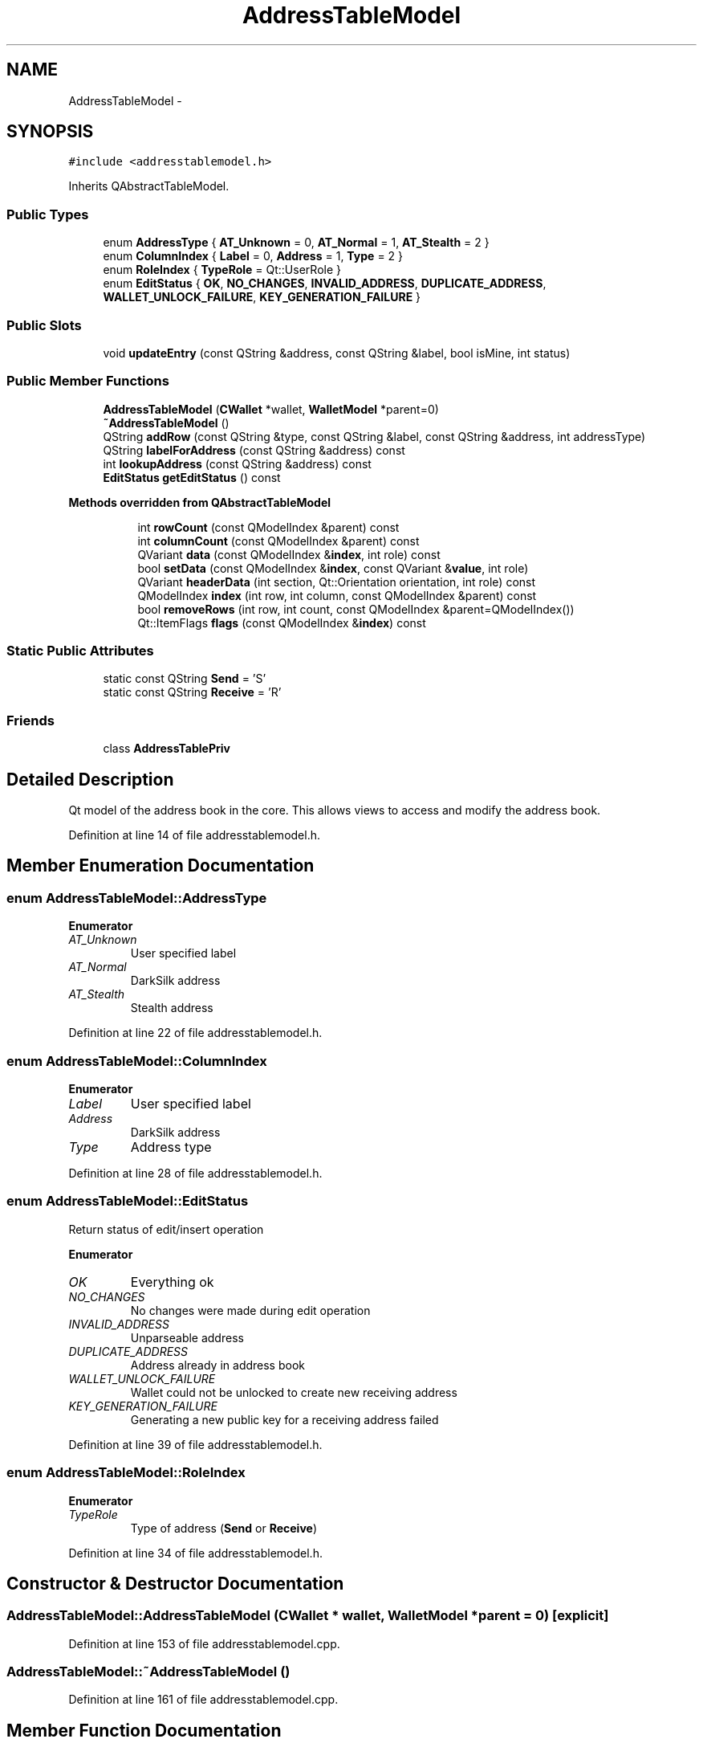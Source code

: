 .TH "AddressTableModel" 3 "Wed Feb 10 2016" "Version 1.0.0.0" "darksilk" \" -*- nroff -*-
.ad l
.nh
.SH NAME
AddressTableModel \- 
.SH SYNOPSIS
.br
.PP
.PP
\fC#include <addresstablemodel\&.h>\fP
.PP
Inherits QAbstractTableModel\&.
.SS "Public Types"

.in +1c
.ti -1c
.RI "enum \fBAddressType\fP { \fBAT_Unknown\fP = 0, \fBAT_Normal\fP = 1, \fBAT_Stealth\fP = 2 }"
.br
.ti -1c
.RI "enum \fBColumnIndex\fP { \fBLabel\fP = 0, \fBAddress\fP = 1, \fBType\fP = 2 }"
.br
.ti -1c
.RI "enum \fBRoleIndex\fP { \fBTypeRole\fP = Qt::UserRole }"
.br
.ti -1c
.RI "enum \fBEditStatus\fP { \fBOK\fP, \fBNO_CHANGES\fP, \fBINVALID_ADDRESS\fP, \fBDUPLICATE_ADDRESS\fP, \fBWALLET_UNLOCK_FAILURE\fP, \fBKEY_GENERATION_FAILURE\fP }"
.br
.in -1c
.SS "Public Slots"

.in +1c
.ti -1c
.RI "void \fBupdateEntry\fP (const QString &address, const QString &label, bool isMine, int status)"
.br
.in -1c
.SS "Public Member Functions"

.in +1c
.ti -1c
.RI "\fBAddressTableModel\fP (\fBCWallet\fP *wallet, \fBWalletModel\fP *parent=0)"
.br
.ti -1c
.RI "\fB~AddressTableModel\fP ()"
.br
.ti -1c
.RI "QString \fBaddRow\fP (const QString &type, const QString &label, const QString &address, int addressType)"
.br
.ti -1c
.RI "QString \fBlabelForAddress\fP (const QString &address) const "
.br
.ti -1c
.RI "int \fBlookupAddress\fP (const QString &address) const "
.br
.ti -1c
.RI "\fBEditStatus\fP \fBgetEditStatus\fP () const "
.br
.in -1c
.PP
.RI "\fBMethods overridden from QAbstractTableModel\fP"
.br

.in +1c
.in +1c
.ti -1c
.RI "int \fBrowCount\fP (const QModelIndex &parent) const "
.br
.ti -1c
.RI "int \fBcolumnCount\fP (const QModelIndex &parent) const "
.br
.ti -1c
.RI "QVariant \fBdata\fP (const QModelIndex &\fBindex\fP, int role) const "
.br
.ti -1c
.RI "bool \fBsetData\fP (const QModelIndex &\fBindex\fP, const QVariant &\fBvalue\fP, int role)"
.br
.ti -1c
.RI "QVariant \fBheaderData\fP (int section, Qt::Orientation orientation, int role) const "
.br
.ti -1c
.RI "QModelIndex \fBindex\fP (int row, int column, const QModelIndex &parent) const "
.br
.ti -1c
.RI "bool \fBremoveRows\fP (int row, int count, const QModelIndex &parent=QModelIndex())"
.br
.ti -1c
.RI "Qt::ItemFlags \fBflags\fP (const QModelIndex &\fBindex\fP) const "
.br
.in -1c
.in -1c
.SS "Static Public Attributes"

.in +1c
.ti -1c
.RI "static const QString \fBSend\fP = 'S'"
.br
.ti -1c
.RI "static const QString \fBReceive\fP = 'R'"
.br
.in -1c
.SS "Friends"

.in +1c
.ti -1c
.RI "class \fBAddressTablePriv\fP"
.br
.in -1c
.SH "Detailed Description"
.PP 
Qt model of the address book in the core\&. This allows views to access and modify the address book\&. 
.PP
Definition at line 14 of file addresstablemodel\&.h\&.
.SH "Member Enumeration Documentation"
.PP 
.SS "enum \fBAddressTableModel::AddressType\fP"

.PP
\fBEnumerator\fP
.in +1c
.TP
\fB\fIAT_Unknown \fP\fP
User specified label 
.TP
\fB\fIAT_Normal \fP\fP
DarkSilk address 
.TP
\fB\fIAT_Stealth \fP\fP
Stealth address 
.PP
Definition at line 22 of file addresstablemodel\&.h\&.
.SS "enum \fBAddressTableModel::ColumnIndex\fP"

.PP
\fBEnumerator\fP
.in +1c
.TP
\fB\fILabel \fP\fP
User specified label 
.TP
\fB\fIAddress \fP\fP
DarkSilk address 
.TP
\fB\fIType \fP\fP
Address type 
.PP
Definition at line 28 of file addresstablemodel\&.h\&.
.SS "enum \fBAddressTableModel::EditStatus\fP"
Return status of edit/insert operation 
.PP
\fBEnumerator\fP
.in +1c
.TP
\fB\fIOK \fP\fP
Everything ok 
.TP
\fB\fINO_CHANGES \fP\fP
No changes were made during edit operation 
.TP
\fB\fIINVALID_ADDRESS \fP\fP
Unparseable address 
.TP
\fB\fIDUPLICATE_ADDRESS \fP\fP
Address already in address book 
.TP
\fB\fIWALLET_UNLOCK_FAILURE \fP\fP
Wallet could not be unlocked to create new receiving address 
.TP
\fB\fIKEY_GENERATION_FAILURE \fP\fP
Generating a new public key for a receiving address failed 
.PP
Definition at line 39 of file addresstablemodel\&.h\&.
.SS "enum \fBAddressTableModel::RoleIndex\fP"

.PP
\fBEnumerator\fP
.in +1c
.TP
\fB\fITypeRole \fP\fP
Type of address (\fBSend\fP or \fBReceive\fP) 
.PP
Definition at line 34 of file addresstablemodel\&.h\&.
.SH "Constructor & Destructor Documentation"
.PP 
.SS "AddressTableModel::AddressTableModel (\fBCWallet\fP * wallet, \fBWalletModel\fP * parent = \fC0\fP)\fC [explicit]\fP"

.PP
Definition at line 153 of file addresstablemodel\&.cpp\&.
.SS "AddressTableModel::~AddressTableModel ()"

.PP
Definition at line 161 of file addresstablemodel\&.cpp\&.
.SH "Member Function Documentation"
.PP 
.SS "QString AddressTableModel::addRow (const QString & type, const QString & label, const QString & address, int addressType)"

.PP
Definition at line 349 of file addresstablemodel\&.cpp\&.
.SS "int AddressTableModel::columnCount (const QModelIndex & parent) const"

.PP
Definition at line 172 of file addresstablemodel\&.cpp\&.
.SS "QVariant AddressTableModel::data (const QModelIndex & index, int role) const"

.PP
Definition at line 178 of file addresstablemodel\&.cpp\&.
.SS "Qt::ItemFlags AddressTableModel::flags (const QModelIndex & index) const"

.PP
Definition at line 312 of file addresstablemodel\&.cpp\&.
.SS "\fBEditStatus\fP AddressTableModel::getEditStatus () const\fC [inline]\fP"

.PP
Definition at line 77 of file addresstablemodel\&.h\&.
.SS "QVariant AddressTableModel::headerData (int section, Qt::Orientation orientation, int role) const"

.PP
Definition at line 300 of file addresstablemodel\&.cpp\&.
.SS "QModelIndex AddressTableModel::index (int row, int column, const QModelIndex & parent) const"

.PP
Definition at line 329 of file addresstablemodel\&.cpp\&.
.SS "QString AddressTableModel::labelForAddress (const QString & address) const"

.PP
Definition at line 468 of file addresstablemodel\&.cpp\&.
.SS "int AddressTableModel::lookupAddress (const QString & address) const"

.PP
Definition at line 499 of file addresstablemodel\&.cpp\&.
.SS "bool AddressTableModel::removeRows (int row, int count, const QModelIndex & parent = \fCQModelIndex()\fP)"

.PP
Definition at line 449 of file addresstablemodel\&.cpp\&.
.SS "int AddressTableModel::rowCount (const QModelIndex & parent) const"

.PP
Definition at line 166 of file addresstablemodel\&.cpp\&.
.SS "bool AddressTableModel::setData (const QModelIndex & index, const QVariant & value, int role)"

.PP
Definition at line 225 of file addresstablemodel\&.cpp\&.
.SS "void AddressTableModel::updateEntry (const QString & address, const QString & label, bool isMine, int status)\fC [slot]\fP"

.PP
Definition at line 343 of file addresstablemodel\&.cpp\&.
.SH "Friends And Related Function Documentation"
.PP 
.SS "friend class \fBAddressTablePriv\fP\fC [friend]\fP"

.PP
Definition at line 94 of file addresstablemodel\&.h\&.
.SH "Member Data Documentation"
.PP 
.SS "const QString AddressTableModel::Receive = 'R'\fC [static]\fP"
Specifies receive address 
.PP
Definition at line 49 of file addresstablemodel\&.h\&.
.SS "const QString AddressTableModel::Send = 'S'\fC [static]\fP"
Specifies send address 
.PP
Definition at line 48 of file addresstablemodel\&.h\&.

.SH "Author"
.PP 
Generated automatically by Doxygen for darksilk from the source code\&.
